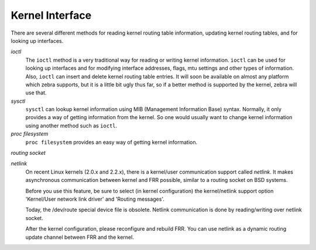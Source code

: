 .. _Kernel_Interface:

****************
Kernel Interface
****************

There are several different methods for reading kernel routing table
information, updating kernel routing tables, and for looking up
interfaces.



*ioctl*
  The ``ioctl`` method is a very traditional way for reading or writing
  kernel information.  ``ioctl`` can be used for looking up interfaces
  and for modifying interface addresses, flags, mtu settings and other
  types of information.  Also, ``ioctl`` can insert and delete kernel
  routing table entries.  It will soon be available on almost any platform
  which zebra supports, but it is a little bit ugly thus far, so if a
  better method is supported by the kernel, zebra will use that.


*sysctl*
  ``sysctl`` can lookup kernel information using MIB (Management
  Information Base) syntax.  Normally, it only provides a way of getting
  information from the kernel.  So one would usually want to change kernel
  information using another method such as ``ioctl``.


*proc filesystem*
  ``proc filesystem`` provides an easy way of getting kernel
  information.


*routing socket*

*netlink*
  On recent Linux kernels (2.0.x and 2.2.x), there is a kernel/user
  communication support called `netlink`.  It makes asynchronous
  communication between kernel and FRR possible, similar to a routing
  socket on BSD systems.

  Before you use this feature, be sure to select (in kernel configuration) 
  the kernel/netlink support option 'Kernel/User network link driver' and 
  'Routing messages'.

  Today, the /dev/route special device file is obsolete.  Netlink
  communication is done by reading/writing over netlink socket.

  After the kernel configuration, please reconfigure and rebuild FRR.
  You can use netlink as a dynamic routing update channel between FRR
  and the kernel.

